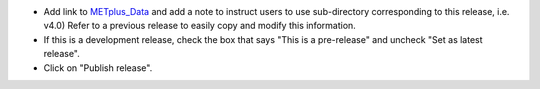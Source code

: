 * Add link to `METplus_Data <https://dtcenter.ucar.edu/dfiles/code/METplus/METplus_Data>`_
  and add a note to instruct users to use sub-directory corresponding to this
  release, i.e. v4.0)
  Refer to a previous release to easily copy and modify this information.

* If this is a development release, check the box that says "This is a pre-release"
  and uncheck "Set as latest release".

* Click on "Publish release".
